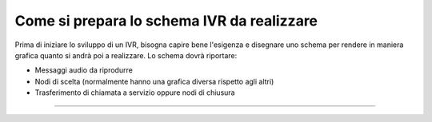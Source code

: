 =============================================
Come si prepara lo schema IVR da realizzare
=============================================

Prima di iniziare lo sviluppo di un IVR, bisogna capire bene l'esigenza e disegnare uno schema per rendere in maniera grafica quanto si 
andrà poi a realizzare. Lo schema dovrà riportare:

* Messaggi audio da riprodurre
* Nodi di scelta (normalmente hanno una grafica diversa rispetto agli altri)
* Trasferimento di chiamata a servizio oppure nodi di chiusura

.. raw:: html

    <iframe width="560" height="315" src="https://www.youtube.com/embed/eYmgjNhTscU" frameborder="0" allow="accelerometer; autoplay; encrypted-media; gyroscope; picture-in-picture" allowfullscreen></iframe>

-----------------------------------

